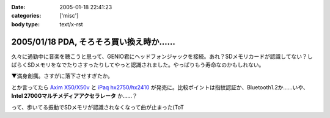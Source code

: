 :date: 2005-01-18 22:41:23
:categories: ['misc']
:body type: text/x-rst

========================================
2005/01/18 PDA, そろそろ買い換え時か……
========================================

久々に通勤中に音楽を聴こうと思って、GENIO君にヘッドフォンジャックを接続。あれ？SDメモリカードが認識してない？しばらくSDメモリをなでたりさすったりしてやっと認識されました。やっぱりもう寿命なのかもしれない。

▼満身創痍。さすがに落下させすぎたか。

|genio_broken1| |genio_broken2|

とか言ってたら `Axim X50/X50v`_ と `iPaq hx2750/hx2410`_ が発売に。比較ポイントは指紋認証か、Bluetooth1.2か……いや、 **Intel 2700Gマルチメディアアクセラレータ** か……？

って、歩いてる振動でSDメモリが認識されなくなって曲が止まった(ToT

.. |genio_broken1| image:: genio_broken1
.. |genio_broken2| image:: genio_broken2
.. _`Axim X50/X50v`: http://pc.watch.impress.co.jp/docs/2005/0113/dell.htm
.. _`iPaq hx2750/hx2410`: http://pc.watch.impress.co.jp/docs/2005/0113/hp.htm



.. :extend type: text/plain
.. :extend:

